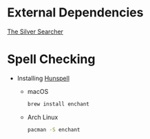 * External Dependencies
  [[https://github.com/ggreer/the_silver_searcher][The Silver Searcher]]

* Spell Checking
  - Installing [[https://hunspell.github.io][Hunspell]]
    - macOS
      #+BEGIN_SRC sh
      brew install enchant
      #+END_SRC

    - Arch Linux
      #+BEGIN_SRC sh
      pacman -S enchant
      #+END_SRC
